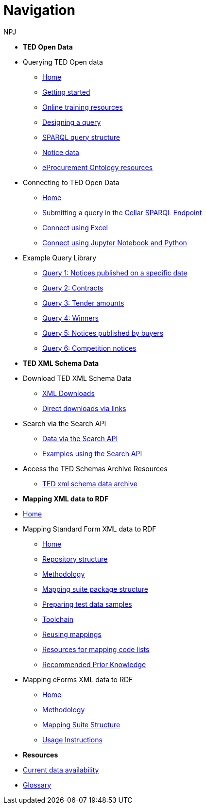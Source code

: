 :doctitle: Navigation
:doccode: sws-main-prod-004
:author: NPJ
:authoremail: nicole-anne.paterson-jones@ext.ec.europa.eu
:docdate: October 2023


* [.separated]#**TED Open Data**#

* Querying TED Open data
** xref:querying:index.adoc[Home]
** xref:querying:starting.adoc[Getting started]
** xref:querying:online_training.adoc[Online training resources]
** xref:querying:designing_query.adoc[Designing a query]
** xref:querying:structure.adoc[SPARQL query structure]
** xref:querying:notice_data.adoc[Notice data]
** xref:querying:epo.adoc[eProcurement Ontology resources]

* Connecting to TED Open Data
** xref:connecting:index.adoc[Home]
** xref:connecting:sparql.adoc[Submitting a query in the Cellar SPARQL Endpoint]
** xref:connecting:excel.adoc[Connect using Excel]
** xref:connecting:python.adoc[Connect using Jupyter Notebook and Python]

* Example Query Library
** xref:samples:query-1.adoc[Query 1: Notices published on a specific date]
** xref:samples:query-2.adoc[Query 2: Contracts]
** xref:samples:query-3.adoc[Query 3: Tender amounts]
** xref:samples:query-4.adoc[Query 4: Winners]
** xref:samples:query-5.adoc[Query 5: Notices published by buyers]
** xref:samples:query-6.adoc[Query 6: Competition notices]

* [.separated]#**TED XML Schema Data**#
* Download TED XML Schema Data
** xref:reuse:download-xml.adoc[XML Downloads]
** xref:reuse:download-direct.adoc[Direct downloads via links]
* Search via the Search API
** xref:reuse:search-api.adoc[Data via the Search API]
** xref:reuse:search-api-demo.adoc[Examples using the Search API]
* Access the TED Schemas Archive Resources
** xref:reuse:ftp.adoc[TED xml schema data archive]

* [.separated]#**Mapping XML data to RDF**#
* xref:mapping:index.adoc[Home]
* Mapping Standard Form XML data to RDF
** xref:mapping:index_sf.adoc[Home]
** xref:mapping:repository-structure.adoc[Repository structure]
** xref:mapping:mapping_how.adoc[Methodology]
** xref:mapping:mapping-suite-structure.adoc[Mapping suite package structure]
** xref:mapping:preparing-test-data.adoc[Preparing test data samples]
** xref:mapping:toolchain.adoc[Toolchain]
** xref:mapping:reusing.adoc[Reusing mappings]
** xref:mapping:code-list-resources.adoc[Resources for mapping code lists]
** xref:mapping:prior.adoc[Recommended Prior Knowledge]

* Mapping eForms XML data to RDF
** xref:mapping_eforms:index.adoc[Home]
** xref:mapping_eforms:methodology.adoc[Methodology]
** xref:mapping_eforms:package_structure.adoc[Mapping Suite Structure]
** xref:mapping_eforms:usage.adoc[Usage Instructions]

* [.separated]#**Resources**#
* xref:data_availability.adoc[Current data availability]
* xref:ROOT:glossary.adoc[Glossary]
//* https://github.com/OP-TED/ted-rdf-docs[Ask the community for query help]
